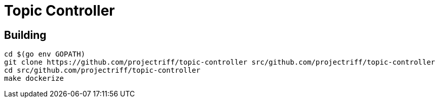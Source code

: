 = Topic Controller

== Building
```
cd $(go env GOPATH)
git clone https://github.com/projectriff/topic-controller src/github.com/projectriff/topic-controller
cd src/github.com/projectriff/topic-controller
make dockerize
```

